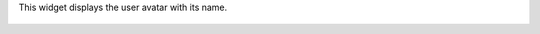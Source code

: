 This widget displays the user avatar with its name.

  .. image:: ../static/img/many2one_avatar_user_demo.jpg
